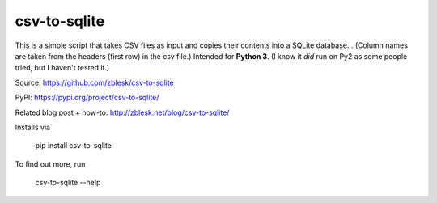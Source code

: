 csv-to-sqlite
=============

This is a simple script that takes CSV files as input and copies their contents into a SQLite database. .
(Column names are taken from the headers (first row) in the csv file.) 
Intended for **Python 3**. (I know it *did* run on Py2 as some people tried, but I haven't tested it.)

Source: https://github.com/zblesk/csv-to-sqlite  

PyPI: https://pypi.org/project/csv-to-sqlite/  

Related blog post + how-to: http://zblesk.net/blog/csv-to-sqlite/  


Installs via 

 pip install csv-to-sqlite

To find out more, run

 csv-to-sqlite --help